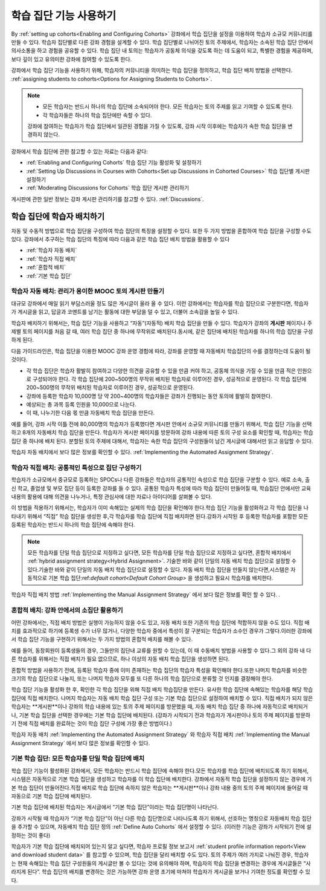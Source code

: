 .. _Cohorts Overview:


#############################
학습 집단 기능 사용하기
#############################

By :ref:`setting up cohorts<Enabling and Configuring Cohorts>` 강좌에서 학습 집단을 
설정을 이용하여 학습자 소규모 커뮤니티를 만들 수 있다. 학습자 집단별로 다른 강좌 경험을 설계할 수 있다.
학습 집단별로 나뉘어진 토의 주제에서, 학습자는 소속된 학습 집단 안에서 의사소통을 하고 경험을 공유할 수 있다. 
학습 집단 내 토의는 학습자가 공동체 의식을 갖도록 하는 데 도움이 되고, 특별한 경험을 제공하며, 보다 깊이 있고 유의미한 강좌에 참여할 수 있도록 한다.

강좌에서 학습 집단 기능을 사용하기 위해, 학습자의 커뮤니티을 의미하는 학습 집단을 정의하고, 학습 집단 배치 방법을 선택한다. :ref:`assigning students to cohorts<Options for Assigning Students to Cohorts>`.

.. note::    
   * 모든 학습자는 반드시 하나의 학습 집단에 소속되어야 한다. 
     모든 학습자는 토의 주제를 읽고  기여할 수 있도록  한다. 

   * 각 학습자들은 하나의 학습 집단에만 속할 수 있다.

   강좌에 참여하는 학습자가 학습 집단에서 일관된 경험을 가질 수 있도록,
   강좌 시작 이후에는 학습자가 속한 학습 집단을 변경하지 않는다.

강좌에서 학습 집단에 관한 참고할 수 있는 자료는 다음과 같다:

* :ref:`Enabling and Configuring Cohorts` 학습 집단 기능 활성화 및 설정하기

* :ref:`Setting Up Discussions in Courses with Cohorts<Set up Discussions in
  Cohorted Courses>` 학습 집단별 게시판 설정하기

* :ref:`Moderating Discussions for Cohorts` 학습 집단 게시판 관리하기

게시판에 관한 일반 정보는 강좌 게시판 관리하기를 참고할 수 있다. :ref:`Discussions`.


.. _Options for Assigning Students to Cohorts:

*****************************************
학습 집단에 학습자 배치하기
*****************************************

자동 및 수동적 방법으로 학습 집단을 구성하여 학습 집단의 특징을 설정할 수 있다.
또한 두 가지 방법을 혼합하여 학습 집단을 구성할 수도 있다.
강좌에서 추구하는 학습 집단의 특징에 따라 다음과 같은 학습 집단 배치 방법을 활용할 수 있다

* :ref:`학습자 자동 배치`

* :ref:`학습자 직접 배치`

* :ref:`혼합적 배치`

* :ref:`기본 학습 집단`


.. _학습자 자동 배치:

========================================================
학습자 자동 배치: 관리가 용이한 MOOC 토의 게시판 만들기
========================================================

대규모 강좌에서 매일 읽기 부담스러울 정도 많은 게시글이 올라 올 수 있다.
이런 강좌에서는 학습자를 학습 집단으로 구분한다면, 학습자가 게시글을 읽고, 답글과 코멘트를 남기는 활동에 대한 부담을 덜 수 있고, 더불어 소속감을 높일 수 있다. 

학습자 배치하기 위해서는, 학습 집단 기능을 사용하고 “자동”(자동적) 배치 학습 집단을 만들 수 있다. 학습자가 강좌의 **게시판** 페이지나 주제별 토의 페이지를 처음 갈 때, 여러 학습 집단 중 하나에 무작위로 배치된다.동시에, 같은 집단에 배치된 학습자를 하나의 학습 집단을 구성하게 된다.

다음 가이드라인은,  학습 집단을 이용한 MOOC 강좌 운영 경험에 따라, 강좌를 운영할 때 자동배치 학습집단의 수를 결정하는데 도움이 될 것이다.

* 각 학습 집단은 학습자 활발히 참여하고 다양한 의견을 공유할 수 있을 만큼 커야 하고, 공동체 의식을 가질 수 있을 만큼 적은 인원으로 구성되어야 한다. 각 학습 집단에 200~500명의 무작위 배치된 학습자로 이루어진 경우, 성공적으로 운영된다. 각 학습 집단에 200~500명의 무작위 배치된 학습자로 이루어진 경우, 성공적으로 운영된다.

* 강좌에 등록한 학습자 10,000명 당 약 200~400명의 학습자들은 강좌가 진행되는 동안 토의에 활발히 참여한다.

* 예상되는 총 과목 등록 인원을 10,000으로 나눈다.

* 이 때, 나누기한 다음 몫 만큼 자동배치 학습 집단을 만든다.

예를 들어, 강좌 시작 이틀 전에 80,000명의 학습자가 등록했다면
게시판 안에서 소규모 커뮤니티를 만들기 위해서, 학습 집단 기능을 선택하고 8개의 자동배치 학습 집단을 만든다.
학습자가 게시판 페이지를 방문하여 강좌 내용에 따른 토의 구성 요소를 확인할 때, 학습자는 학습 집단 중 하나에 배치 된다. 
분할된 토의 주제에 대해서, 학습자는 속한 학습 집단의 구성원들이 남긴 게시글에 대해서만 읽고 응답할 수 있다.

학습자 자동 배치에서 보다 많은 정보를 확인할 수 있다. :ref:`Implementing the Automated Assignment
Strategy`.


.. _학습자 직접 배치:

=====================================================
학습자 직접 배치: 공통적인 특성으로 집단 구성하기
=====================================================

학습자가 소규모에서 중규모로 등록하는 SPOCs나 다른 강좌들은 학습자의 공통적인 속성으로 학습 집단을 구분할 수 있다. 예로 소속, 출신 학교, 졸업생 및 부모 집단 등이 등록한 강좌를 들 수 있다. 공통된 학습자 특성에 따라 학습 집단이 만들어질 때, 학습집단 안에서만 교육내용의 활용에 대해 의견을 나누거나, 특정 관심사에 대한 자료나 아이디어를 살펴볼 수 있다. 

이 방법을 적용하기 위해서는, 학습자가 이미 속해있는 실제의 학습 집단을 확인해야 한다.학습 집단 기능을 활성화하고 각 학습 집단을 나타내기 위해서 “직접” 학습 집단을 생성한 후,각 학습자를 학습 집단에 직접 배치하면 된다.강좌가 시작된 후 등록한 학습자를 포함한 모든 등록된 학습자는 반드시 하나의 학습 집단에 속해야 한다.


.. note:: 모든 학습자를 단일 학습 집단으로 지정하고 싶다면, 
   모든 학습자를 단일 학습 집단으로 지정하고 싶다면, 혼합적 배치에서 :ref:`hybrid assignment strategy<Hybrid Assignment>`. 기술한 바와 같이 단일의 자동 배치 학습 집단으로 설정할 수 있다.기술한 바와 같이 단일의 자동 배치 학습 집단으로 설정할 수 있다.
   자동 배치 학습 집단을 만들지 않는다면,시스템은 자동적으로 기본 학습 집단:ref:`default cohort<Default Cohort Group>` 을 생성하고 필요시 학습자를 배치한다.   

학습자 직접 배치 방법 :ref:`Implementing the Manual Assignment Strategy` 에서 보다 많은 정보를 확인 할 수 있다. .


.. _혼합적 배치:

=============================================================
혼합적 배치: 강좌 안에서의 소집단 활용하기
=============================================================

어떤 강좌에서는, 직접 배치 방법은 실행이 가능하지 않을 수도 있고, 자동 배치 또한 기존의 학습 집단에 적합하지 않을 수도 있다.
직접 배치를 효과적으로 하기에 등록생 수가 너무 많거나, 다양한 학습자 중에서 특성이 잘 구분되는 학습자가 소수인 경우가 그렇다.이러한 강좌에서 학습 집단 기능을 구현하기 위해서는 두 가지 방법의 혼합적 배치를 해볼 수 있다. 

예를 들어, 동창회원이 등록생들의 경우, 그들만의 집단내 교류를 원할 수 있는데, 이 때 수동배치 방법을 사용할 수 있다.그 외의 강좌 내 다른 학습자를 위해서는 직접 배치가 필요 없으므로, 하나 이상의 자동 배치 학습 집단을 생성하면 된다.

혼합적 방법을 사용하기 전에, 등록된 학습자 중에 이미 존재하는 학습 집단의 학습자 특성을 확인해야 한다.또한 나머지 학습자를 비슷한 크기의 학습 집단으로 나눌지, 또는 나머지 학습자 모두를 또 다른 하나의 학습 집단으로 분류할 것 인지를 결정해야 한다.

학습 집단 기능을 활성화 한 후, 확인한 각 학습 집단을 위해 직접 배치 학습집단을  만든다. 유사한 학습 집단에 속해있는 학습자를 해당 학습 집단에 직접 배치한다. 나머지 학습자는 자동 배치 학습 집단 구성 또는 기본 학습 집단으로 설정하여 배치할 수 있다. 직접 배치가 되지 않은 학습자는 **게시판**이나 강좌의 학습 내용에 있는 토의 주제 페이지를 방문했을 때, 자동 배치 학습 집단 중 하나에 자동적으로 배치되거나, 기본 학습 집단을 선택한 경우에는 기본 학습 집단에 배치된다. (강좌가 시작되기 전과 학습자가 게시판이나 토의 주제 페이지를 방문하기 전에 직접 배치를 완료하는 것이 학습 집단 구성에 가장 좋은 방법이다.)

학습자 자동 배치  :ref:`Implementing the Automated Assignment Strategy` 와 학습자 직접 배치 :ref:`Implementing the Manual Assignment Strategy` 에서 보다 많은 정보를 확인할 수 있다. 


.. _기본 학습 집단:

===========================================================
기본 학습 집단: 모든 학습자를 단일 학습 집단에 배치
===========================================================

학습 집단 기능이 활성화된 강좌에서, 모든 학습자는 반드시 학습 집단에 속해야 한다.모든 학습자를 학습 집단에 배치되도록 하기 위해서, 시스템은 자동적으로 기본 학습 집단을 생성하고 학습자를 이 학습 집단에 배치한다. 강좌에서 자동적 학습 집단을 설정하지 않는 경우에 기본 학습 집단이 만들어진다.직접 배치로 학습 집단에 속하지 않은 학습자는 **게시판**이나 강좌 내용 중의 토의 주제 페이지에 들어갈 때 자동으로 기본 학습 집단에 배치된다.

기본 학습 집단에 배치된 학습자는 게시글에서  “기본 학습 집단”이라는 학습 집단명이 나타난다.

.. image:: ../../../shared/building_and_running_chapters/Images/post_visible_default.png
 :alt: A discussion topic post with "This post is visible to Default Group" 
       above the title

강좌가 시작될 때 학습자가 “기본 학습 집단”이 아닌 다른 학습 집단명으로 나타나도록 하기 위해서, 선호하는 명칭으로 자동배치 학습 집단을 추가할 수 있으며, 자동배치 학습 집단 정의 :ref:`Define Auto Cohorts` 에서 설정할 수 있다. (이러한 기능은 강좌가 시작되기 전에 설정하는 것이 좋다)

학습자가 기본 학습 집단에 배치되어 있는지 알고 싶다면, 학습자 프로필 정보 보고서 :ref:`student profile information report<View and download student data>` 를 참고할 수 있으며, 학습 집단을 달리 배치할 수도 있다.  토의 주제가 여러 가지로 나눠진 경우, 학습자는 현재 속해있는 학습 집단 구성원들의 게시글만 볼 수 있다는 것에 유의해야 하며, 학습자의 학습 집단을 변경하는 경우에 게시글들은 “사라지게 된다”. 학습 집단의 배치를 변경하는 것은 가능하면 강좌 운영 초기에 마쳐야 학습자가 게시글을 보거나  기여한 정도를 확인할 수 있다.
